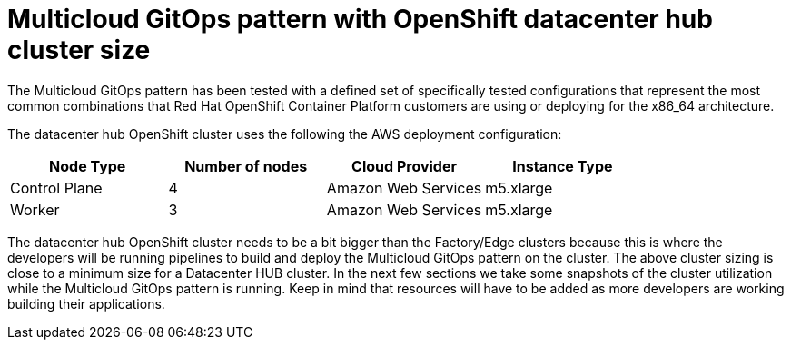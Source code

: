 :_content-type: CONCEPT
:imagesdir: ../../images


[id="mcg-openshift-datacenter-hub-cluster-size"]
= Multicloud GitOps pattern with OpenShift datacenter hub cluster size

The Multicloud GitOps pattern has been tested with a defined set of specifically tested configurations that represent the most common combinations that Red Hat OpenShift Container Platform customers are using or deploying for the x86_64 architecture.

The datacenter hub OpenShift cluster uses the following the AWS deployment configuration:

[cols="<,^,<,<"]
|===
| Node Type | Number of nodes | Cloud Provider | Instance Type

| Control Plane
| 4
| Amazon Web Services
| m5.xlarge

| Worker
| 3
| Amazon Web Services
| m5.xlarge
|===

The datacenter hub OpenShift cluster needs to be a bit bigger than the Factory/Edge clusters because this is where the developers will be running pipelines to build and deploy the Multicloud GitOps pattern on the cluster. The above cluster sizing is close to a minimum size for a Datacenter HUB cluster. In the next few sections we take some snapshots of the cluster utilization while the Multicloud GitOps pattern is running. Keep in mind that resources will have to be added as more developers are working building their applications.
